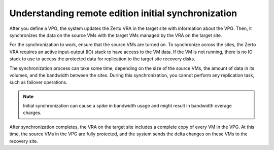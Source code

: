 .. _understanding-remote-edition-initial-synchronization:



====================================================
Understanding remote edition initial synchronization
====================================================

After you define a VPG, the system updates the Zerto VRA in the
target site with information about the VPG. Then, it synchronizes
the data on the source VMs with the target VMs managed by the VRA
on the target site.

For the synchronization to work, ensure that the source VMs are
turned on. To synchronize across the sites, the Zerto VRA requires
an active input-output (IO) stack to have access to the VM data.
If the VM is not running, there is no IO stack to use to access
the protected data for replication to the target site recovery disks.

The synchronization process can take some time, depending on the size
of the source VMs, the amount of data in its volumes, and the bandwidth
between the sites. During this synchronization, you cannot perform
any replication task, such as failover operations.

.. note:: 
    Initial synchronization can cause a spike in bandwidth usage
    and might result in bandwidth overage charges.

After synchronization completes, the VRA on the target site includes
a complete copy of every VM in the VPG. At this time, the source VMs
in the VPG are fully protected, and the system sends the delta changes
on these VMs to the recovery site.




















